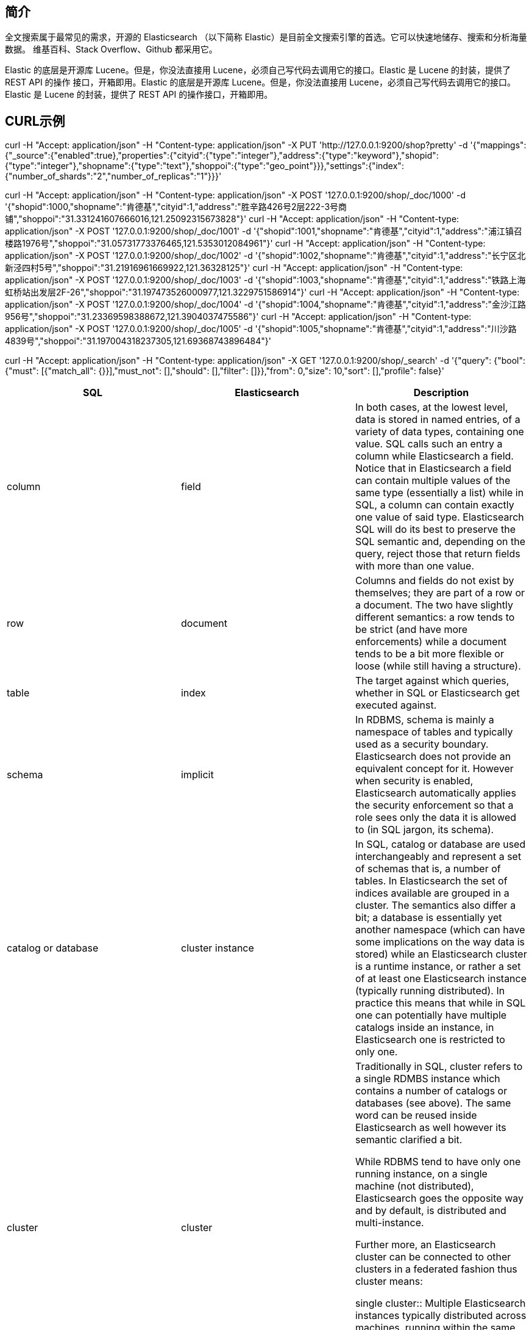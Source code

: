 
== 简介
全文搜索属于最常见的需求，开源的 Elasticsearch （以下简称 Elastic）是目前全文搜索引擎的首选。它可以快速地储存、搜索和分析海量数据。
维基百科、Stack Overflow、Github 都采用它。

Elastic 的底层是开源库 Lucene。但是，你没法直接用 Lucene，必须自己写代码去调用它的接口。Elastic 是 Lucene 的封装，提供了 REST API 的操作
接口，开箱即用。Elastic 的底层是开源库 Lucene。但是，你没法直接用 Lucene，必须自己写代码去调用它的接口。Elastic 是 Lucene 的封装，提供了
REST API 的操作接口，开箱即用。

== CURL示例
curl  -H "Accept: application/json" -H "Content-type: application/json" -X PUT 'http://127.0.0.1:9200/shop?pretty' -d '{"mappings":{"_source":{"enabled":true},"properties":{"cityid":{"type":"integer"},"address":{"type":"keyword"},"shopid":{"type":"integer"},"shopname":{"type":"text"},"shoppoi":{"type":"geo_point"}}},"settings":{"index":{"number_of_shards":"2","number_of_replicas":"1"}}}'


curl -H "Accept: application/json" -H "Content-type: application/json" -X POST  '127.0.0.1:9200/shop/_doc/1000' -d '{"shopid":1000,"shopname":"肯德基","cityid":1,"address":"胜辛路426号2层222-3号商铺","shoppoi":"31.331241607666016,121.25092315673828"}'
curl -H "Accept: application/json" -H "Content-type: application/json" -X POST  '127.0.0.1:9200/shop/_doc/1001' -d '{"shopid":1001,"shopname":"肯德基","cityid":1,"address":"浦江镇召楼路1976号","shoppoi":"31.05731773376465,121.5353012084961"}'
curl -H "Accept: application/json" -H "Content-type: application/json" -X POST  '127.0.0.1:9200/shop/_doc/1002' -d '{"shopid":1002,"shopname":"肯德基","cityid":1,"address":"长宁区北新泾四村5号","shoppoi":"31.21916961669922,121.36328125"}'
curl -H "Accept: application/json" -H "Content-type: application/json" -X POST  '127.0.0.1:9200/shop/_doc/1003' -d '{"shopid":1003,"shopname":"肯德基","cityid":1,"address":"铁路上海虹桥站出发层2F-26","shoppoi":"31.197473526000977,121.3229751586914"}'
curl -H "Accept: application/json" -H "Content-type: application/json" -X POST  '127.0.0.1:9200/shop/_doc/1004' -d '{"shopid":1004,"shopname":"肯德基","cityid":1,"address":"金沙江路956号","shoppoi":"31.23369598388672,121.3904037475586"}'
curl -H "Accept: application/json" -H "Content-type: application/json" -X POST  '127.0.0.1:9200/shop/_doc/1005' -d '{"shopid":1005,"shopname":"肯德基","cityid":1,"address":"川沙路4839号","shoppoi":"31.197004318237305,121.69368743896484"}'


curl -H "Accept: application/json" -H "Content-type: application/json" -X GET '127.0.0.1:9200/shop/_search' -d '{"query": {"bool": {"must": [{"match_all": {}}],"must_not": [],"should": [],"filter": []}},"from": 0,"size": 10,"sort": [],"profile": false}'

|===
|SQL |Elasticsearch |Description

|column
|field
|In both cases, at the lowest level, data is stored in named entries, of a variety of data types, containing one value. SQL calls such an entry a column while Elasticsearch a field. Notice that in Elasticsearch a field can contain multiple values of the same type (essentially a list) while in SQL, a column can contain exactly one value of said type. Elasticsearch SQL will do its best to preserve the SQL semantic and, depending on the query, reject those that return fields with more than one value.

|row
|document
|Columns and fields do not exist by themselves; they are part of a row or a document. The two have slightly different semantics: a row tends to be strict (and have more enforcements) while a document tends to be a bit more flexible or loose (while still having a structure).

|table
|index
|The target against which queries, whether in SQL or Elasticsearch get executed against.

|schema
|implicit
|In RDBMS, schema is mainly a namespace of tables and typically used as a security boundary. Elasticsearch does not provide an equivalent concept for it. However when security is enabled, Elasticsearch automatically applies the security enforcement so that a role sees only the data it is allowed to (in SQL jargon, its schema).

|catalog or database
|cluster instance
|In SQL, catalog or database are used interchangeably and represent a set of schemas that is, a number of tables. In Elasticsearch the set of indices available are grouped in a cluster. The semantics also differ a bit; a database is essentially yet another namespace (which can have some implications on the way data is stored) while an Elasticsearch cluster is a runtime instance, or rather a set of at least one Elasticsearch instance (typically running distributed). In practice this means that while in SQL one can potentially have multiple catalogs inside an instance, in Elasticsearch one is restricted to only one.

|cluster
|cluster
|Traditionally in SQL, cluster refers to a single RDMBS instance which contains a number of catalogs or databases (see above). The same word can be reused inside Elasticsearch as well however its semantic clarified a bit.

While RDBMS tend to have only one running instance, on a single machine (not distributed), Elasticsearch goes the opposite way and by default, is distributed and multi-instance.

Further more, an Elasticsearch cluster can be connected to other clusters in a federated fashion thus cluster means:

single cluster:: Multiple Elasticsearch instances typically distributed across machines, running within the same namespace. multiple clusters:: Multiple clusters, each with its own namespace, connected to each other in a federated setup (see Cross-cluster search).
|===


=== 最简版的安装手册
因为新版的 ES 在 jdk8 下运行可能存在问题，选择了较老的版本进行学习（5.5.1）

. 下载 https://www.elastic.co/cn/downloads/past-releases/elasticsearch-5-5-1
. 运行 bin 目录下 elasticsearch 名称的脚本
. 访问 http://localhost:9200 +
  默认情况下，Elastic 只允许本机访问，如果需要远程访问，可以修改 Elastic 安装目录的config/elasticsearch.yml文件，去掉network.host的注释，
  将它的值改成0.0.0.0，然后重新启动 Elastic。


=== 索引管理
[%hardbreaks]
ES 的索引库是一个逻辑概念，它包括了分词列表及文档列表，同一个索引库中存储了相同类型的文档。它就相当于 MySQL中的表，或相当于 Mongodb 中的集合。
关于索引这个语：
索引（名词）：ES是基于Lucene构建的一个搜索服务，它要从索引库搜索符合条件索引数据。
索引（动词）：索引库刚创建起来是空的，将数据添加到索引库的过程称为索引。
....
PUT http://localhost:9200/test
content-type: application/json; charset=UTF-8

{
    "settings":{
        "index":{
            "number_of_shards":1,
            "number_of_replicas":0
        }
    }
}
....

=== 映射管理
[%hardbreaks]
在索引中每个文档都包括了一个或多个 field，创建映射就是向索引库中创建 field 的过程
下边是 document 和 field 与关系数据库的概念的类比：
文档（Document）----------------Row记录
字段（Field）-------------------Columns列
注意：
6.0之前的版本有 type（类型）概念，type 相当于关系数据库的表，ES 官方将在 *ES9.0* 版本中彻底删除 type。
上边讲的创建索引库相当于关系数据库中的数据库还是表？
1、如果相当于数据库就表示一个索引库可以创建很多不同类型的文档，这在ES中也是允许的。
*2、如果相当于表就表示一个索引库只能存储相同类型的文档，ES官方建议在一个索引库中只存储相同类型的文档。*
因此建议将索引库作为表来对待。
创建Mapping
....
// post http://localhost:9200/索引库名称/类型名称/_mapping
// post http://localhost:9200/索引库名称/_mapping 弱化类型（type）后的样子

POST http://localhost:9200/test/course/_mapping
content-type: application/json; charset=UTF-8

{
  "properties": {
    "name": {"type": "text"},
    "description": {"type": "text"},
    "studymondel": {"type": "text"}
  }
}



....
查看Mapping
....
// GET http://localhost:9200/test/course/_mapping
GET http://localhost:9200/test/course/_mapping
....

=== 文档管理
添加文档
....
// 如果没有 id 则使用 POST，ES会为我们自动生成 id
PUT http://localhost:9200/test/course/id

{
    "name" : "Bootstrap开发框架",
    "description" : "Bootstrap是由Twitter推出的一个前台页面开发框架，在行业之中使用较为广泛。此开发框架包含了大量的CSS、JS程序代码，可以帮助开发者（尤其是不擅长页面开发的程序人员）轻松的实现一个不受浏览器限制的精美界面效果。",
    "price" : 99.9
}

....
查看文档
....
1、根据课程id查询文档
GET http://localhost:9200/test/course/id
2、查询所有记录
GET http://localhost:9200/test/course/_search
3、查询名称中包括 bootstrap 关键字的的记录
GET http://localhost:9200/test/course/_search?q=name:bootstrap
....

=== 分词器

==== 测试分词器
....
POST http://localhost:9200/_analyze
content-type: application/json; charset=UTF-8

{"text":"测试分词器，后边是测试内容：spring cloud实战"}
....

==== 索引分词器——analyzer
将数据添加到索引库时使用的分词器，建议使用ik_max_word，比如“中华人民共和国”，如果使用ik_smart，那么整个“中华人民共和国”将被作为一个term（此项）存入倒排索引表，那么在搜索“共和国”时就搜不到此数据（词项与词项之间是精确匹配的）。

==== 搜索分词器——search_analyzer
搜索分词器则是用于将用户的检索输入分词的分词器。
建议使用ik_smart，比如搜索“中华人民共和国”，不应该出现“喜马拉雅共和国”的内容。

==== 安装中文分词器 ik
方法1

 download pre-build package from here: https://github.com/medcl/elasticsearch-analysis-ik/releases
 create plugin folder cd your-es-root/plugins/ && mkdir ik
 unzip plugin to folder your-es-root/plugins/ik

方法2

 ./bin/elasticsearch-plugin install https://github.com/medcl/elasticsearch-analysis-ik/releases/download/v6.2.1/elasticsearch-analysis-ik-6.2.1.zip

==== 文档查询

==== 集群
image:es-spring-boot/img/es-cluster.png[es-cluster] +

===== 术语
[%hardbreaks]
*节点*
ES集群由多个 *服务器* 组成，每个服务器即为一个Node节点(该服务只部署了一个ES进程)。
*分片*
当我们的文档量很大时，由于内存和硬盘的限制，同时也为了提高ES的处理能力、容错能力及高可用能力，我们将 *索引分成若干分片* （可以类比MySQL中的分区来看，一个表分成多个文件），每个分片可以放在不同的服务器，这样就实现了多个服务器共同对外提供索引及搜索服务。
一个搜索请求过来，会分别从各各分片去查询，最后将查询到的数据合并返回给用户。
*副本*
为了提高ES的高可用同时也为了提高搜索的吞吐量，我们将分片复制一份或多份存储在其它的服务器，这样即使当前的服务器挂掉了，拥有副本的服务器照常可以提供服务。
*主节点*
一个集群中会有一个或多个主节点，主节点的作用是集群管理，比如增加节点，移除节点等，主节点挂掉后ES会重新选一个主节点。
*节点转发*
每个节点都知道其它节点的信息，我们可以对任意一个v发起请求，接收请求的节点会转发给其它节点查询数据。

===== 节点的三个角色
[%hardbreaks]
*主节点*
master节点主要用于集群的管理及索引 比如新增节点、分片分配、索引的新增和删除等。
*数据节点*
data 节点上保存了数据分片，它负责索引和搜索操作。
*客户端节点*
client 节点仅作为请求客户端存在，client的作用也作为负载均衡器，client 节点不存数据，只是将请求均衡转发到其它节点。

===== 配置
可在/config/elasticsearch.yml中配置节点的功能：
[%hardbreaks]
astNode.master: #是否允许为主节点
astNode.data: #允许存储数据作为数据节点
astNode.ingest: #是否允许成为协调节点（数据不在当前ES实例上时转发请求）

四种组合方式：
[%hardbreaks]
master=true，data=true：即是主节点又是数据节点
master=false，data=true：仅是数据节点
master=true，data=false：仅是主节点，不存储数据
master=false，data=false：即不是主节点也不是数据节点，此时可设置ingest为true表示它是一个客户端。




== 参考
[%hardbreaks]
https://www.elastic.co/guide/cn/elasticsearch/guide/current/intro.html[Elasticsearch: 权威指南]
https://www.ruanyifeng.com/blog/2017/08/elasticsearch.html[全文搜索引擎 Elasticsearch 入门教程]
https://www.elastic.co/guide/en/elasticsearch/reference/current/_mapping_concepts_across_sql_and_elasticsearch.html[Mapping concepts across SQL and Elasticsearch]
https://wangxin1248.github.io/java/2020/04/elasticsearch-introduction.html[Elasticsearch(一) 入门教程]
https://juejin.cn/post/6844903828932804615[Elasticsearch入门及掌握其JavaAPI]
TODO https://leonlibraries.github.io/2017/04/15/ElasticSearch%E5%86%85%E9%83%A8%E6%9C%BA%E5%88%B6%E6%B5%85%E6%9E%90%E4%B8%80/[ElasticSearch 内部机制浅析（一）]
TODO https://zq99299.github.io/note-book/elasticsearch-senior/[elasticsearch 高级篇]

https://cloud.tencent.com/developer/article/1682562[图解elasticsearch的_source、_all、store和index]
